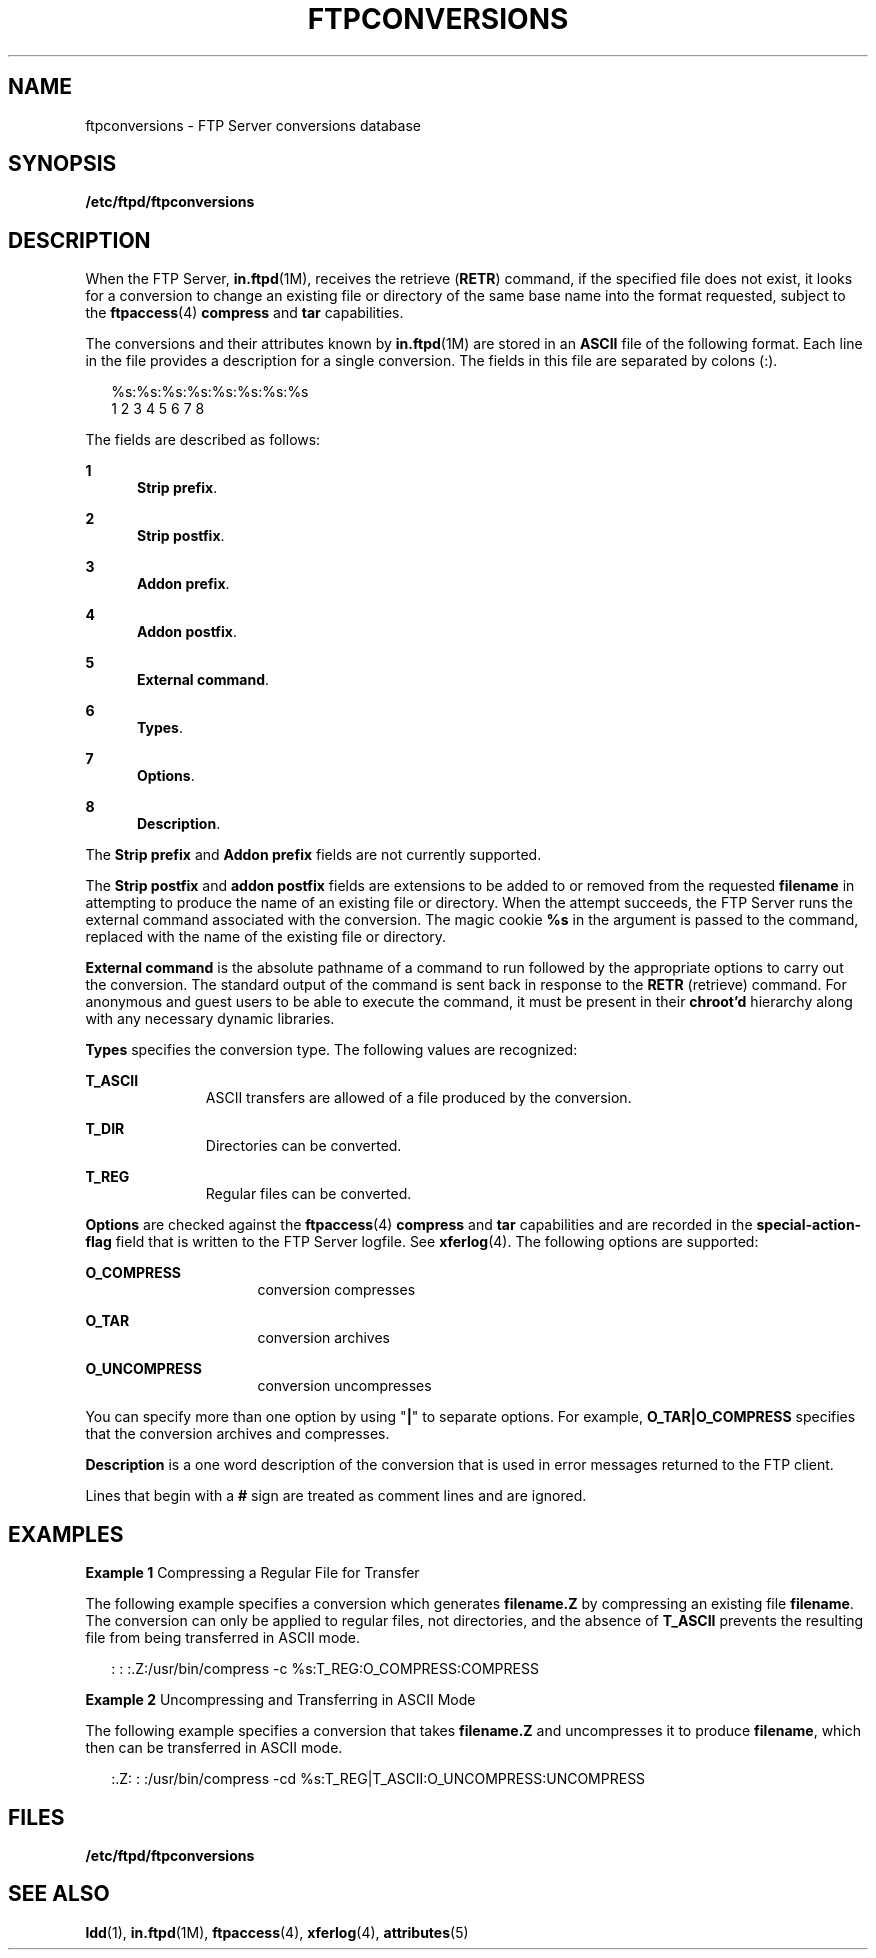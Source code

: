 '\" te
.\" Copyright (C) 2001, Sun Microsystems, Inc. All Rights Reserved
.\" The contents of this file are subject to the terms of the Common Development and Distribution License (the "License").  You may not use this file except in compliance with the License.
.\" You can obtain a copy of the license at usr/src/OPENSOLARIS.LICENSE or http://www.opensolaris.org/os/licensing.  See the License for the specific language governing permissions and limitations under the License.
.\" When distributing Covered Code, include this CDDL HEADER in each file and include the License file at usr/src/OPENSOLARIS.LICENSE.  If applicable, add the following below this CDDL HEADER, with the fields enclosed by brackets "[]" replaced with your own identifying information: Portions Copyright [yyyy] [name of copyright owner]
.TH FTPCONVERSIONS 4 "May 1, 2003"
.SH NAME
ftpconversions \- FTP Server conversions database
.SH SYNOPSIS
.LP
.nf
\fB/etc/ftpd/ftpconversions\fR
.fi

.SH DESCRIPTION
.sp
.LP
When the FTP Server, \fBin.ftpd\fR(1M), receives the retrieve (\fBRETR\fR)
command, if the specified file does not exist, it looks for a conversion to
change an existing file or directory of the same base name into the format
requested, subject to the \fBftpaccess\fR(4) \fBcompress\fR and \fBtar\fR
capabilities.
.sp
.LP
The conversions  and their attributes known by \fBin.ftpd\fR(1M) are stored in
an \fBASCII\fR file of the following format. Each line in the file provides a
description for a single conversion. The fields in this file are separated by
colons (:).
.sp
.in +2
.nf
%s:%s:%s:%s:%s:%s:%s:%s
 1  2  3  4  5  6  7  8
.fi
.in -2
.sp

.sp
.LP
The fields are described as follows:
.sp
.ne 2
.na
\fB1\fR
.ad
.RS 5n
\fBStrip prefix\fR.
.RE

.sp
.ne 2
.na
\fB2\fR
.ad
.RS 5n
\fBStrip postfix\fR.
.RE

.sp
.ne 2
.na
\fB3\fR
.ad
.RS 5n
\fBAddon prefix\fR.
.RE

.sp
.ne 2
.na
\fB4\fR
.ad
.RS 5n
\fBAddon postfix\fR.
.RE

.sp
.ne 2
.na
\fB5\fR
.ad
.RS 5n
\fBExternal command\fR.
.RE

.sp
.ne 2
.na
\fB6\fR
.ad
.RS 5n
\fBTypes\fR.
.RE

.sp
.ne 2
.na
\fB7\fR
.ad
.RS 5n
\fBOptions\fR.
.RE

.sp
.ne 2
.na
\fB8\fR
.ad
.RS 5n
\fBDescription\fR.
.RE

.sp
.LP
The \fBStrip prefix\fR and \fBAddon prefix\fR fields are not currently
supported.
.sp
.LP
The \fBStrip postfix\fR and \fBaddon postfix\fR fields are extensions to be
added to or removed from the requested \fBfilename\fR in attempting to produce
the name of an existing file or directory. When the attempt succeeds, the FTP
Server runs the external command associated with the conversion. The magic
cookie \fB%s\fR in the argument is passed to the command, replaced with the
name of the existing file or directory.
.sp
.LP
\fBExternal command\fR is the absolute pathname of a command to run followed by
the appropriate options to carry out the conversion. The standard output of the
command is sent back in response to the \fBRETR\fR (retrieve) command. For
anonymous and guest users to be able to execute the command, it must be present
in their \fBchroot'd\fR hierarchy along with any necessary dynamic libraries.
.sp
.LP
\fBTypes\fR specifies the conversion type. The following values are recognized:
.sp
.ne 2
.na
\fB\fBT_ASCII\fR\fR
.ad
.RS 11n
ASCII transfers are allowed of a file produced by the conversion.
.RE

.sp
.ne 2
.na
\fB\fB\fR\fBT_DIR\fR\fR
.ad
.RS 11n
Directories can be converted.
.RE

.sp
.ne 2
.na
\fB\fBT_REG\fR\fR
.ad
.RS 11n
Regular files can be converted.
.RE

.sp
.LP
\fBOptions\fR are checked against the \fBftpaccess\fR(4) \fBcompress\fR and
\fBtar\fR capabilities and are recorded in the \fBspecial-action-flag\fR field
that is written to the FTP Server logfile. See \fBxferlog\fR(4). The following
options are supported:
.sp
.ne 2
.na
\fB\fBO_COMPRESS\fR\fR
.ad
.RS 16n
conversion compresses
.RE

.sp
.ne 2
.na
\fB\fBO_TAR\fR\fR
.ad
.RS 16n
conversion archives
.RE

.sp
.ne 2
.na
\fB\fBO_UNCOMPRESS\fR\fR
.ad
.RS 16n
conversion uncompresses
.RE

.sp
.LP
You can specify more than one option by using "\fB|\fR" to separate options.
For example, \fBO_TAR|O_COMPRESS\fR specifies that the conversion archives and
compresses.
.sp
.LP
 \fBDescription\fR is a one word description of the conversion that is used in
error messages returned to the FTP client.
.sp
.LP
Lines that begin with a \fB#\fR sign are treated as comment lines and are
ignored.
.SH EXAMPLES
.LP
\fBExample 1 \fRCompressing a Regular File for Transfer
.sp
.LP
The following example specifies a conversion which generates \fBfilename.Z\fR
by compressing an existing file \fBfilename\fR. The conversion can only be
applied to regular files, not directories, and the absence of \fBT_ASCII\fR
prevents the resulting file from being transferred in ASCII mode.

.sp
.in +2
.nf
: : :.Z:/usr/bin/compress -c %s:T_REG:O_COMPRESS:COMPRESS
.fi
.in -2

.LP
\fBExample 2 \fR Uncompressing and Transferring in ASCII Mode
.sp
.LP
The following example specifies a conversion that takes \fBfilename.Z\fR and
uncompresses it to produce \fBfilename\fR, which then can be transferred in
ASCII mode.

.sp
.in +2
.nf
:.Z: : :/usr/bin/compress -cd %s:T_REG|T_ASCII:O_UNCOMPRESS:UNCOMPRESS
.fi
.in -2

.SH FILES
.sp
.ne 2
.na
\fB\fB/etc/ftpd/ftpconversions\fR\fR
.ad
.RS 28n

.RE

.SH SEE ALSO
.sp
.LP
\fBldd\fR(1), \fBin.ftpd\fR(1M), \fBftpaccess\fR(4), \fBxferlog\fR(4),
\fBattributes\fR(5)
